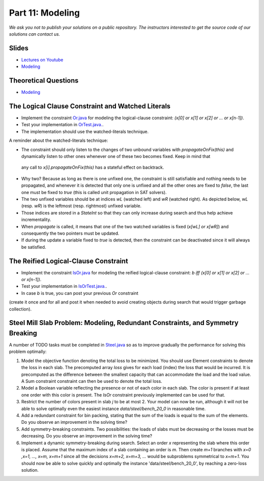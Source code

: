 *****************************************************************
Part 11: Modeling
*****************************************************************

*We ask you not to publish your solutions on a public repository.
The instructors interested to get the source code of
our solutions can contact us.*

Slides
======

* `Lectures on Youtube <https://youtube.com/playlist?list=PLq6RpCDkJMyqp1npAakjuvqWjU7bz6Rfu>`_

* `Modeling <https://www.icloud.com/keynote/0bduxg7nHWOfdqcedJH7dNTdA#11-modeling-bin-packing>`_

Theoretical Questions
=====================

* `Modeling <https://inginious.org/course/minicp/modeling>`_

The Logical Clause Constraint and Watched Literals
=======================================================

* Implement the constraint `Or.java <https://bitbucket.org/minicp/minicp/src/HEAD/src/main/java/minicp/engine/constraints/Or.java?at=master>`_
  for modeling the logical-clause constraint: `(x[0] or x[1] or x[2] or ... or x[n-1])`.
* Test your implementation in `OrTest.java. <https://bitbucket.org/minicp/minicp/src/HEAD/src/test/java/minicp/engine/constraints/OrTest.java?at=master>`_.
* The implementation should use the watched-literals technique.

A reminder about the watched-literals technique:

*  The constraint should only listen to the changes of two unbound variables with `propagateOnFix(this)` and dynamically listen to other ones whenever one of these two becomes fixed. Keep in mind that
  any call to `x[i].propagateOnFix(this)` has a stateful effect on backtrack.
* Why two?  Because as long as there is one unfixed one, the constraint is still satisfiable and nothing needs to be propagated,
  and whenever it is detected that only one is unfixed and all the other ones are fixed to `false`,
  the last one must be fixed to `true` (this is called unit propagation in SAT solvers).
* The two unfixed variables
  should be at indices `wL` (watched left) and `wR` (watched right).
  As depicted below, `wL` (resp. `wR`) is the leftmost (resp. rightmost) unfixed variable.
* Those indices are stored in a `StateInt` so that they can only
  increase during search and thus help achieve incrementality.
* When `propagate` is called, it means that one of the two watched variables is fixed (`x[wL] or x[wR]`) and
  consequently the two pointers must be updated.
* If during the update a variable fixed to `true` is detected, then the constraint can be deactivated since it will always be satisfied.

.. image:: ../_static/watched-literals.svg
    :scale: 50
    :width: 600
    :alt: watched literals
    :align: center


The Reified Logical-Clause Constraint
=======================================================

* Implement the constraint `IsOr.java <https://bitbucket.org/minicp/minicp/src/HEAD/src/main/java/minicp/engine/constraints/IsOr.java?at=master>`_
  for modeling the reified logical-clause constraint: `b iff (x[0] or x[1] or x[2] or ... or x[n-1])`.
* Test your implementation in `IsOrTest.java. <https://bitbucket.org/minicp/minicp/src/HEAD/src/test/java/minicp/engine/constraints/IsOrTest.java?at=master>`_.
* In case `b` is true, you can post your previous `Or` constraint
(create it once and for all and post it when needed to avoid creating objects during search that would trigger garbage collection).

Steel Mill Slab Problem: Modeling, Redundant Constraints, and Symmetry Breaking
======================================================================================

A number of TODO tasks must be completed in `Steel.java <https://bitbucket.org/minicp/minicp/src/HEAD/src/main/java/minicp/examples/Steel.java?at=master>`_
so as to improve gradually the performance for solving this problem optimally:

1. Model the objective function denoting the total loss to be minimized. You should use Element constraints to denote the loss
   in each slab. The precomputed array `loss` gives for each load (index) the loss
   that would be incurred. It is precomputed as the difference between the smallest capacity that can accommodate
   the load and the load value. A Sum constraint constraint can then be used to denote the total loss.

2. Model a Boolean variable reflecting the presence or not of each color in each slab.
   The color is present if at least one order with this color is present.
   The `IsOr` constraint previously implemented can be used for that.
3. Restrict the number of colors present in slab `j` to be at most 2.
   Your model can now be run, although it will not be able to solve optimally even the easiest instance `data/steel/bench_20_0` in reasonable time.
4. Add a redundant constraint for bin packing, stating that the sum of the loads is equal to the sum of the elements.
   Do you observe an improvement in the solving time?
5. Add symmetry-breaking constraints. Two possibilities: the loads of slabs must be decreasing or the losses must be decreasing.
   Do you observe an improvement in the solving time?
6. Implement a dynamic symmetry-breaking during search. Select an order `x` representing the slab where this order is placed.
   Assume that the maximum index of a slab containing an order is `m`.
   Then create `m+1` branches with `x=0 ,x=1, ..., x=m, x=m+1` since all the decisions `x=m+2, x=m+3, ...` would be subproblems symmetrical to `x=m+1`.
   You should now be able to solve quickly and optimally the instance 'data/steel/bench_20_0', by reaching a zero-loss solution.
